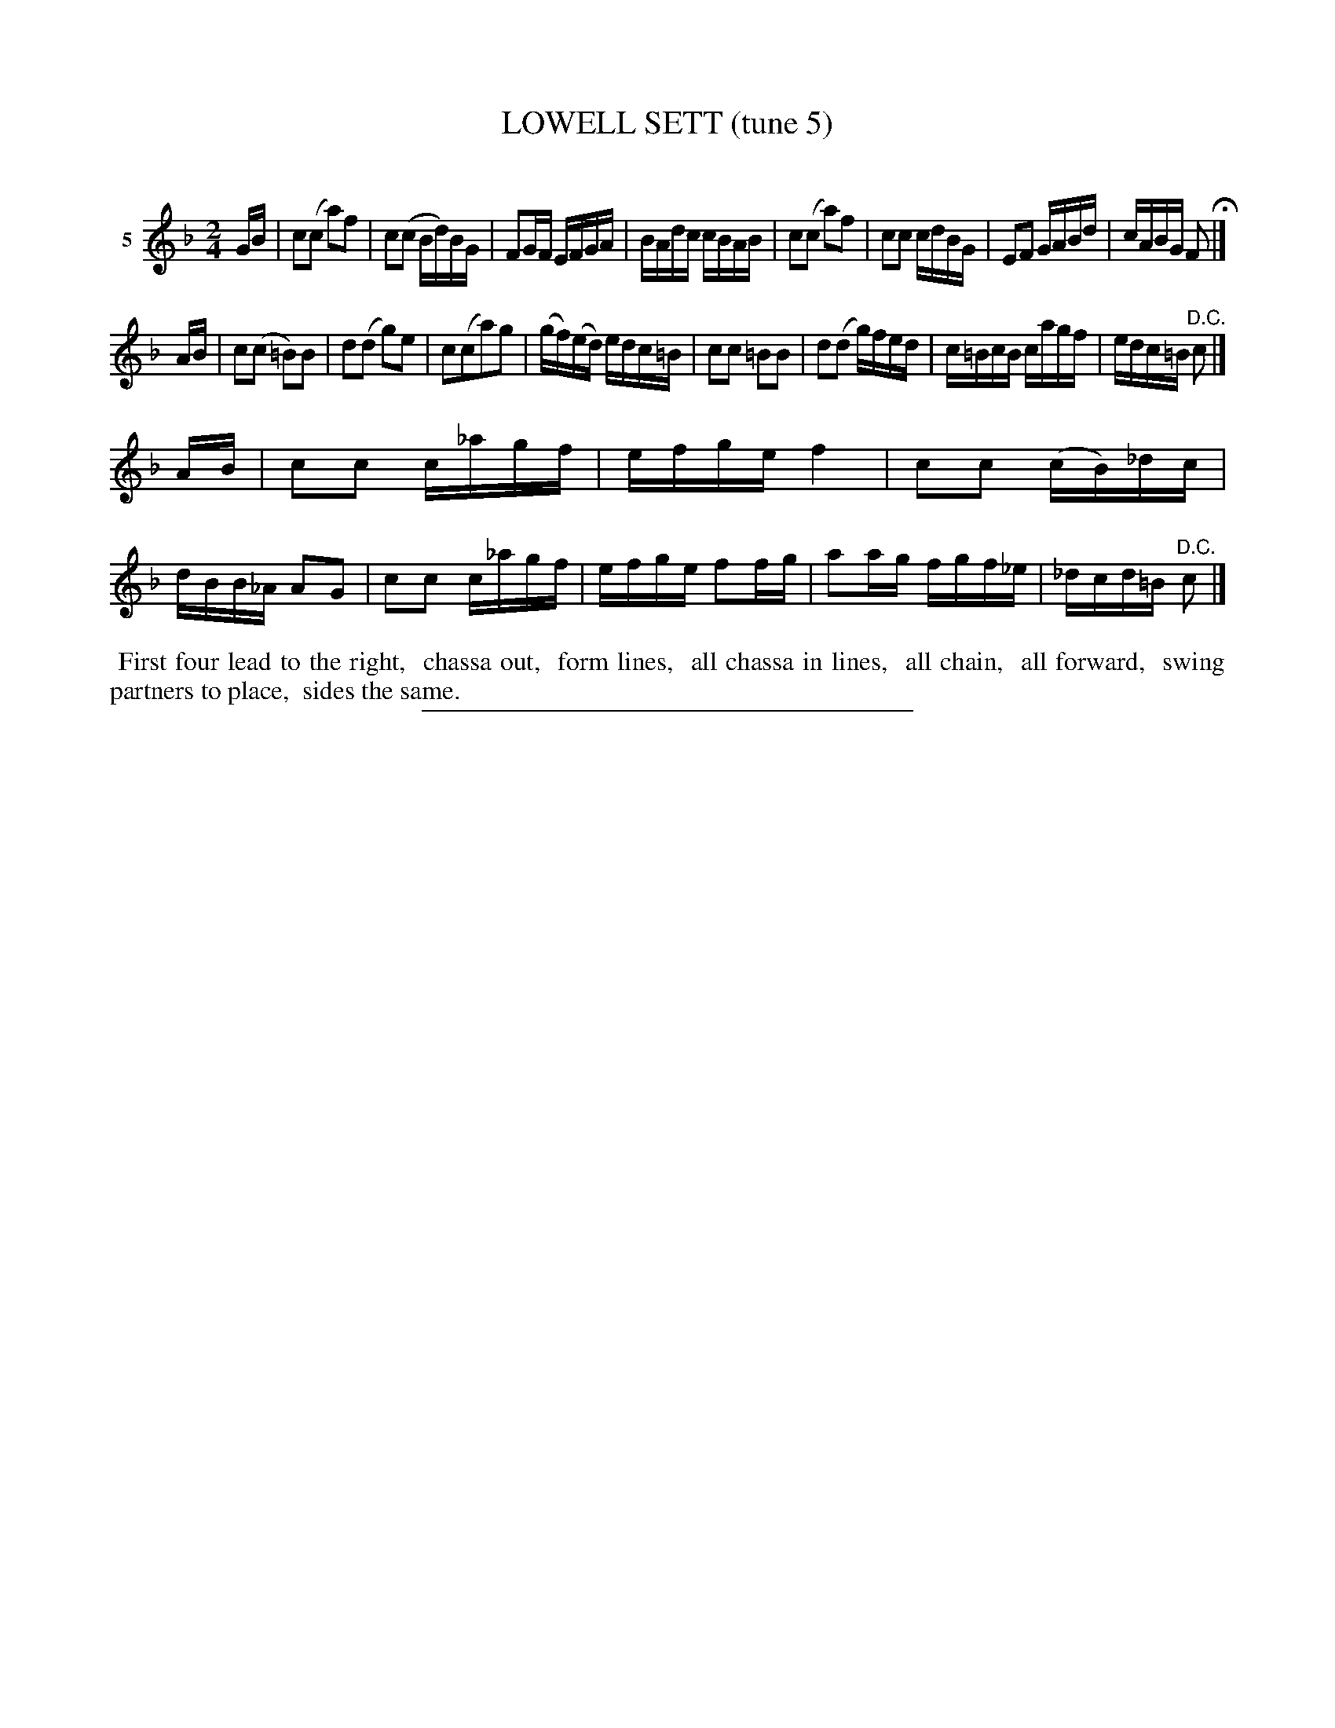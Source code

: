 X: 20892
T: LOWELL SETT (tune 5)
C:
%R: march, reel
B: Elias Howe "The Musician's Companion" 1843 p.89 #2
S: http://imslp.org/wiki/The_Musician's_Companion_(Howe,_Elias)
Z: 2015 John Chambers <jc:trillian.mit.edu>
M: 2/4
L: 1/16
K: F
% - - - - - - - - - - - - - - - - - - - - - - - - - - - - -
V: 1 name="5"
GB |\
c2(c2 a2)f2 | c2(c2 Bd)BG | F2GF EFGA | BAdc cBAB |\
c2(c2 a2)f2 | c2c2 cdBG | E2F2 GABd | cABG F2 H|]
AB |\
c2(c2 =B2)B2 | d2(d2 g2)e2 | c2(c2a2)g2 | (gf)(ed) edc=B |\
c2c2 =B2B2 | d2(d2 g)fed | c=BcB cagf | edc=B "^D.C."c2 |]
AB |\
c2c2 c_agf | efge f4 | c2c2 (cB)_dc | dBB_A A2G2 |\
c2c2 c_agf | efge f2fg | a2ag fgf_e | _dcd=B "^D.C."c2 |]
% - - - - - - - - - - Dance description - - - - - - - - - -
%%begintext align
%% First four lead to the right,
%% chassa out,
%% form lines,
%% all chassa in lines,
%% all chain,
%% all forward,
%% swing partners to place,
%% sides the same.
%%endtext
% - - - - - - - - - - - - - - - - - - - - - - - - - - - - -
%%sep 1 1 300
